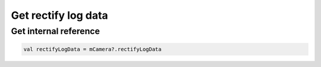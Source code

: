 Get rectify log data
=============================================================================

Get internal reference 
~~~~~~~~~~~~~~~~~~~~~~~~~~~~~~~~~~~~~~~~~~~~~~~~~~~~~~~~~~~~~~~~~~~~~~~~~~~~~~

.. code:: kotlin

    val rectifyLogData = mCamera?.rectifyLogData